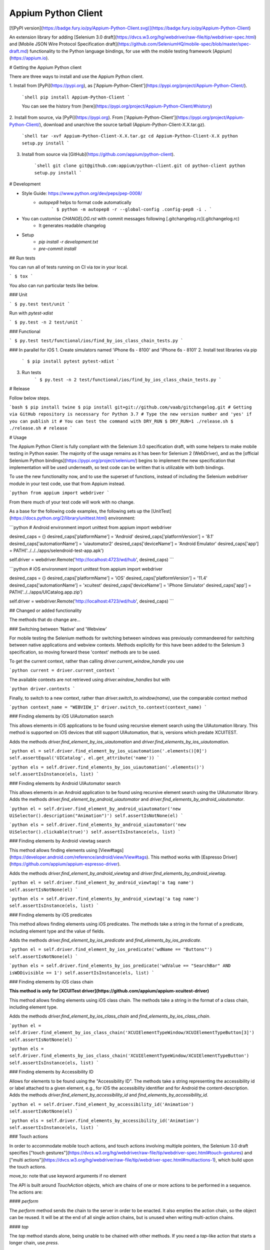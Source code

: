 Appium Python Client
====================

[![PyPI version](https://badge.fury.io/py/Appium-Python-Client.svg)](https://badge.fury.io/py/Appium-Python-Client)

An extension library for adding [Selenium 3.0 draft](https://dvcs.w3.org/hg/webdriver/raw-file/tip/webdriver-spec.html) and [Mobile JSON Wire Protocol Specification draft](https://github.com/SeleniumHQ/mobile-spec/blob/master/spec-draft.md)
functionality to the Python language bindings, for use with the mobile testing
framework [Appium](https://appium.io).

# Getting the Appium Python client

There are three ways to install and use the Appium Python client.

1. Install from [PyPi](https://pypi.org), as
['Appium-Python-Client'](https://pypi.org/project/Appium-Python-Client/).

    ```shell
    pip install Appium-Python-Client
    ```

    You can see the history from [here](https://pypi.org/project/Appium-Python-Client/#history)

2. Install from source, via [PyPi](https://pypi.org). From ['Appium-Python-Client'](https://pypi.org/project/Appium-Python-Client/),
download and unarchive the source tarball (Appium-Python-Client-X.X.tar.gz).

    ```shell
    tar -xvf Appium-Python-Client-X.X.tar.gz
    cd Appium-Python-Client-X.X
    python setup.py install
    ```

3. Install from source via [GitHub](https://github.com/appium/python-client).

    ```shell
    git clone git@github.com:appium/python-client.git
    cd python-client
    python setup.py install
    ```

# Development

- Style Guide: https://www.python.org/dev/peps/pep-0008/
    - `autopep8` helps to format code automatically
        ```
        $ python -m autopep8 -r --global-config .config-pep8 -i .
        ```
- You can customise `CHANGELOG.rst` with commit messages following [.gitchangelog.rc](.gitchangelog.rc)
    - It generates readable changelog
- Setup
    - `pip install -r development.txt`
    - `pre-commit install`

## Run tests

You can run all of tests running on CI via `tox` in your local.

```
$ tox
```

You also can run particular tests like below.

### Unit

```
$ py.test test/unit
```

Run with `pytest-xdist`

```
$ py.test -n 2 test/unit
```

### Functional

```
$ py.test test/functional/ios/find_by_ios_class_chain_tests.py
```

### In parallel for iOS
1. Create simulators named 'iPhone 6s - 8100' and 'iPhone 6s - 8101'
2. Install test libraries via pip
    ```
    $ pip install pytest pytest-xdist
    ```
3. Run tests
    ```
    $ py.test -n 2 test/functional/ios/find_by_ios_class_chain_tests.py
    ```

# Release

Follow below steps.

```bash
$ pip install twine
$ pip install git+git://github.com/vaab/gitchangelog.git # Getting via GitHub repository is necessary for Python 3.7
# Type the new version number and 'yes' if you can publish it
# You can test the command with DRY_RUN
$ DRY_RUN=1 ./release.sh
$ ./release.sh # release
```

# Usage

The Appium Python Client is fully compliant with the Selenium 3.0 specification
draft, with some helpers to make mobile testing in Python easier. The majority of
the usage remains as it has been for Selenium 2 (WebDriver), and as the [official
Selenium Python bindings](https://pypi.org/project/selenium/) begins to
implement the new specification that implementation will be used underneath, so
test code can be written that is utilizable with both bindings.

To use the new functionality now, and to use the superset of functions, instead of
including the Selenium `webdriver` module in your test code, use that from
Appium instead.

```python
from appium import webdriver
```

From there much of your test code will work with no change.

As a base for the following code examples, the following sets up the [UnitTest](https://docs.python.org/2/library/unittest.html)
environment:

```python
# Android environment
import unittest
from appium import webdriver

desired_caps = {}
desired_caps['platformName'] = 'Android'
desired_caps['platformVersion'] = '8.1'
desired_caps['automationName'] = 'uiautomator2'
desired_caps['deviceName'] = 'Android Emulator'
desired_caps['app'] = PATH('../../../apps/selendroid-test-app.apk')

self.driver = webdriver.Remote('http://localhost:4723/wd/hub', desired_caps)
```

```python
# iOS environment
import unittest
from appium import webdriver

desired_caps = {}
desired_caps['platformName'] = 'iOS'
desired_caps['platformVersion'] = '11.4'
desired_caps['automationName'] = 'xcuitest'
desired_caps['deviceName'] = 'iPhone Simulator'
desired_caps['app'] = PATH('../../apps/UICatalog.app.zip')

self.driver = webdriver.Remote('http://localhost:4723/wd/hub', desired_caps)
```


## Changed or added functionality

The methods that do change are...


### Switching between 'Native' and 'Webview'

For mobile testing the Selenium methods for switching between windows was previously
commandeered for switching between native applications and webview contexts. Methods
explicitly for this have been added to the Selenium 3 specification, so moving
forward these 'context' methods are to be used.

To get the current context, rather than calling `driver.current_window_handle` you
use

```python
current = driver.current_context
```

The available contexts are not retrieved using `driver.window_handles` but with

```python
driver.contexts
```

Finally, to switch to a new context, rather than `driver.switch_to.window(name)`,
use the comparable context method

```python
context_name = "WEBVIEW_1"
driver.switch_to.context(context_name)
```


### Finding elements by iOS UIAutomation search

This allows elements in iOS applications to be found using recursive element
search using the UIAutomation library. This method is supported on iOS devices
that still support UIAutomation, that is, versions which predate XCUITEST.

Adds the methods `driver.find_element_by_ios_uiautomation`
and `driver.find_elements_by_ios_uiautomation`.

```python
el = self.driver.find_element_by_ios_uiautomation('.elements()[0]')
self.assertEqual('UICatalog', el.get_attribute('name'))
```

```python
els = self.driver.find_elements_by_ios_uiautomation('.elements()')
self.assertIsInstance(els, list)
```


### Finding elements by Android UIAutomator search

This allows elements in an Android application to be found using recursive element
search using the UIAutomator library. Adds the methods `driver.find_element_by_android_uiautomator`
and `driver.find_elements_by_android_uiautomator`.

```python
el = self.driver.find_element_by_android_uiautomator('new UiSelector().description("Animation")')
self.assertIsNotNone(el)
```

```python
els = self.driver.find_elements_by_android_uiautomator('new UiSelector().clickable(true)')
self.assertIsInstance(els, list)
```

### Finding elements by Android viewtag search

This method allows finding elements using [View#tags](https://developer.android.com/reference/android/view/View#tags).
This method works with [Espresso Driver](https://github.com/appium/appium-espresso-driver).

Adds the methods `driver.find_element_by_android_viewtag` and `driver.find_elements_by_android_viewtag`.

```python
el = self.driver.find_element_by_android_viewtag('a tag name')
self.assertIsNotNone(el)
```

```python
els = self.driver.find_elements_by_android_viewtag('a tag name')
self.assertIsInstance(els, list)
```

### Finding elements by iOS predicates

This method allows finding elements using iOS predicates. The methods take a
string in the format of a predicate, including element type and the value of
fields.

Adds the methods
`driver.find_element_by_ios_predicate` and `find_elements_by_ios_predicate`.

```python
el = self.driver.find_element_by_ios_predicate('wdName == "Buttons"')
self.assertIsNotNone(el)
```

```python
els = self.driver.find_elements_by_ios_predicate('wdValue == "SearchBar" AND isWDDivisible == 1')
self.assertIsInstance(els, list)
```


### Finding elements by iOS class chain

**This method is only for [XCUITest driver](https://github.com/appium/appium-xcuitest-driver)**

This method allows finding elements using iOS class chain. The methods take
a string in the format of a class chain, including element type.

Adds the methods
`driver.find_element_by_ios_class_chain` and `find_elements_by_ios_class_chain`.

```python
el = self.driver.find_element_by_ios_class_chain('XCUIElementTypeWindow/XCUIElementTypeButton[3]')
self.assertIsNotNone(el)
```

```python
els = self.driver.find_elements_by_ios_class_chain('XCUIElementTypeWindow/XCUIElementTypeButton')
self.assertIsInstance(els, list)
```

### Finding elements by Accessibility ID

Allows for elements to be found using the "Accessibility ID". The methods take a
string representing the accessibility id or label attached to a given element, e.g., for iOS the accessibility identifier and for Android the content-description. Adds the methods
`driver.find_element_by_accessibility_id` and `find_elements_by_accessibility_id`.

```python
el = self.driver.find_element_by_accessibility_id('Animation')
self.assertIsNotNone(el)
```

```python
els = self.driver.find_elements_by_accessibility_id('Animation')
self.assertIsInstance(els, list)
```


### Touch actions

In order to accommodate mobile touch actions, and touch actions involving
multiple pointers, the Selenium 3.0 draft specifies ["touch gestures"](https://dvcs.w3.org/hg/webdriver/raw-file/tip/webdriver-spec.html#touch-gestures) and ["multi actions"](https://dvcs.w3.org/hg/webdriver/raw-file/tip/webdriver-spec.html#multiactions-1), which build upon the touch actions.

move_to: note that use keyword arguments if no element

The API is built around `TouchAction` objects, which are chains of one or more actions to be performed in a sequence. The actions are:

#### `perform`

The `perform` method sends the chain to the server in order to be enacted. It also empties the action chain, so the object can be reused. It will be at the end of all single action chains, but is unused when writing multi-action chains.

#### `tap`

The `tap` method stands alone, being unable to be chained with other methods. If you need a `tap`-like action that starts a longer chain, use `press`.

It can take either an element with an optional x-y offset, or absolute x-y coordinates for the tap, and an optional count.

```python
el = self.driver.find_element_by_accessibility_id('Animation')
action = TouchAction(self.driver)
action.tap(el).perform()
el = self.driver.find_element_by_accessibility_id('Bouncing Balls')
self.assertIsNotNone(el)
```

#### `press`

#### `long_press`

#### `release`

#### `move_to`

#### `wait`

#### `cancel`


### Multi-touch actions

In addition to chains of actions performed within a single gesture, it is also possible to perform multiple chains at the same time, to simulate multi-finger actions. This is done through building a `MultiAction` object that comprises a number of individual `TouchAction` objects, one for each "finger".

Given two lists next to each other, we can scroll them independently but simultaneously:

```python
els = self.driver.find_elements_by_class_name('listView')
a1 = TouchAction()
a1.press(els[0]) \
    .move_to(x=10, y=0).move_to(x=10, y=-75).move_to(x=10, y=-600).release()

a2 = TouchAction()
a2.press(els[1]) \
    .move_to(x=10, y=10).move_to(x=10, y=-300).move_to(x=10, y=-600).release()

ma = MultiAction(self.driver, els[0])
ma.add(a1, a2)
ma.perform();
```

### Appium-Specific touch actions

There are a small number of operations that mobile testers need to do quite a bit that can be relatively complicated to build using the Touch and Multi-touch Action API.  For these we provide some convenience methods in the Appium client.

#### `driver.tap`

This method, on the WebDriver object, allows for tapping with multiple fingers, simply by passing in an array of x-y coordinates to tap.

```python
el = self.driver.find_element_by_name('Touch Paint')
action.tap(el).perform()

# set up array of two coordinates
positions = []
positions.append((100, 200))
positions.append((100, 400))

self.driver.tap(positions)
```

#### `driver.swipe`

Swipe from one point to another point.

#### `driver.zoom`

Zoom in on an element, doing a pinch out operation.

#### `driver.pinch`

Zoom out on an element, doing a pinch in operation.



### Application management methods

There are times when you want, in your tests, to manage the running application,
such as installing or removing an application, etc.


#### Backgrounding an application

The method `driver.background_app` sends the running application to the background
for the specified amount of time, in seconds. After that time, the application is
brought back to the foreground.

```python
driver.background_app(1)
sleep(2)
el = driver.find_element_by_name('Animation')
assertIsNotNone(el)
```


#### Checking if an application is installed

To check if an application is currently installed on the device, use the `device.is_app_installed`
method. This method takes the bundle id of the application and return `True` or
`False`.

```python
assertFalse(self.driver.is_app_installed('sdfsdf'))
assertTrue(self.driver.is_app_installed('com.example.android.apis'))
```


#### Installing an application

To install an uninstalled application on the device, use `device.install_app`,
sending in the path to the application file or archive.

```python
assertFalse(driver.is_app_installed('io.selendroid.testapp'))
driver.install_app('/Users/isaac/code/python-client/test/apps/selendroid-test-app.apk')
assertTrue(driver.is_app_installed('io.selendroid.testapp'))
```


#### Removing an application

If you need to remove an application from the device, use `device.remove_app`,
passing in the application id.

```python
assertTrue(driver.is_app_installed('com.example.android.apis'))
driver.remove_app('com.example.android.apis')
assertFalse(driver.is_app_installed('com.example.android.apis'))
```


#### Closing and Launching an application

To launch the application specified in the desired capabilities, call `driver.launch_app`.
Closing that application is initiated by `driver.close_app`

```python
el = driver.find_element_by_name('Animation')
assertIsNotNone(el)
driver.close_app();

try:
    driver.find_element_by_name('Animation')
except Exception as e:
    pass # should not exist

driver.launch_app()
el = driver.find_element_by_name('Animation')
assertIsNotNone(el)
```

#### Resetting an application

To reset the running application, use `driver.reset`.

```python
el = driver.find_element_by_name('App')
el.click()

driver.reset()
sleep(5)

el = driver.find_element_by_name('App')
assertIsNotNone(el)
```


### Other methods


#### Start an arbitrary activity

The `driver.start_activity` method opens arbitrary activities on a device.
If the activity is not part of the application under test, it will also
launch the activity's application.

```python
driver.start_activity('com.foo.app', '.MyActivity')
```


#### Retrieving application strings

The property method `driver.app_strings` returns the application strings from
the application on the device.

```python
strings = driver.app_strings
```


#### Sending a key event to an Android device

The `driver.keyevent` method sends a keycode to the device. The keycodes can be
found [here](http://developer.android.com/reference/android/view/KeyEvent.html).
Android only.

```python
# sending 'Home' key event
driver.press_keycode(3)
```


#### Hiding the keyboard in iOS

To hide the keyboard from view in iOS, use `driver.hide_keyboard`. If a key name
is sent, the keyboard key with that name will be pressed. If no arguments are
passed in, the keyboard will be hidden by tapping on the screen outside the text
field, thus removing focus from it.

```python
# get focus on text field, so keyboard comes up
el = driver.find_element_by_class_name('android.widget.TextView')
el.set_value('Testing')

el = driver.find_element_by_class_name('keyboard')
assertTrue(el.is_displayed())

driver.hide_keyboard('Done')

assertFalse(el.is_displayed())
```

```python
# get focus on text field, so keyboard comes up
el = driver.find_element_by_class_name('android.widget.TextView')
el.set_value('Testing')

el = driver.find_element_by__name('keyboard')
assertTrue(el.is_displayed())

driver.hide_keyboard()

assertFalse(el.is_displayed())
```


#### Retrieving the current running package and activity

The property method `driver.current_package` returns the name of the current
package running on the device.

```python
package = driver.current_package
assertEquals('com.example.android.apis', package)
```

The property method `driver.current_activity` returns the name of the current
activity running on the device.

```python
activity = driver.current_activity
assertEquals('.ApiDemos', activity)
```


#### Set a value directly on an element

Sometimes one needs to directly set the value of an element on the device. To do
this, the method `driver.set_value` or `element.set_value` is invoked.

```python
el = driver.find_element_by_class_name('android.widget.EditText')
driver.set_value(el, 'Testing')

text = el.get_attribute('text')
assertEqual('Testing', text)

el.set_value('More testing')
text = el.get_attribute('text')
assertEqual('More testing', text)
```


#### Retrieve a file from the device

To retrieve the contents of a file from the device, use `driver.pull_file`, which
returns the contents of the specified file encoded in [Base64](https://docs.python.org/2/library/base64.html).

```python
# pulling the strings file for our application
data = driver.pull_file('data/local/tmp/strings.json')
strings = json.loads(data.decode('base64', 'strict'))
assertEqual('You can\'t wipe my data, you are a monkey!', strings[u'monkey_wipe_data'])
```


#### Place a file on the device

To put a file onto the device at a particular place, use the `driver.push_file`
method, which takes the path and the data, encoded as [Base64](https://docs.python.org/2/library/base64.html), to be written to the file.

```python
path = 'data/local/tmp/test_push_file.txt'
data = 'This is the contents of the file to push to the device.'
driver.push_file(path, data.encode('base64'))
data_ret = driver.pull_file('data/local/tmp/test_push_file.txt').decode('base64')
self.assertEqual(data, data_ret)
```


#### End test coverage

There is functionality in the Android emulator to instrument certain activities.
For information on this, see the [Appium docs](https://github.com/appium/appium/blob/master/docs/en/android_coverage.md). To end this coverage
and retrieve the data, use `driver.end_test_coverage`, passing in the `intent`
that is being instrumentalized, and the path to the `coverage.ec` file on the
device.

```python
coverage_ec_file = driver.end_test_coverage(intent='android.intent.action.MAIN', path='')
```


#### Lock the device

To lock the device for a certain amount of time, on iOS, use `driver.lock`. The
argument is the number of seconds to wait before unlocking.


#### Shake the device

To shake the device, use `driver.shake`.


#### Appium Settings

Settings are a new concept introduced by appium. They are currently not a part of the Mobile JSON Wire Protocol, or the Webdriver spec.

Settings are a way to specify the behavior of the appium server.

Settings are:

Mutable, they can be changed during a session
Only relevant during the session they are applied. They are reset for each new session.
Control the way the appium server behaves during test automation. They do not apply to controlling the app or device under test.

See [the docs](https://github.com/appium/appium/blob/master/docs/en/advanced-concepts/settings.md) for more information.

To get settings:
```python
settings = driver.get_settings()
```

To set settings:
```python
driver.update_settings({"some setting": "the value"})
```


